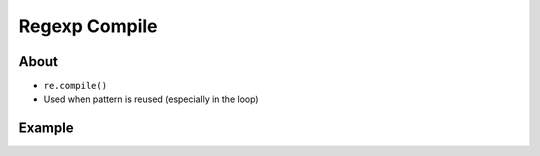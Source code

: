 **************
Regexp Compile
**************


About
=====
* ``re.compile()``
* Used when pattern is reused (especially in the loop)


Example
=======
.. code-block:: python
    :caption: Compiles at every loop iteration, and then matches
    :emphasize-lines: 15

    import re


    PATTERN = r'^[a-zA-Z0-9][\w.+-]*@[a-zA-Z0-9-]+\.[a-zA-Z0-9-.]{2,}$'
    INPUT = [
        'mark.watney@nasa.gov',
        'Mark.Watney@nasa.gov',
        '+mark.watney@nasa.gov',
        'mark.watney+@nasa.gov',
        'mark.watney+newsletter@nasa.gov',
        'mark.watney@.gov',
        '@nasa.gov',
        'mark.watney@nasa.g']

    for email in INPUT:
        re.match(PATTERN, email)

.. code-block:: python
    :caption: Compiling before loop, hence matching only inside
    :emphasize-lines: 15

    import re


    PATTERN = re.compile(r'^[a-zA-Z0-9][\w.+-]*@[a-zA-Z0-9-]+\.[a-zA-Z0-9-.]{2,}$')
    INPUT = [
        'mark.watney@nasa.gov',
        'Mark.Watney@nasa.gov',
        '+mark.watney@nasa.gov',
        'mark.watney+@nasa.gov',
        'mark.watney+newsletter@nasa.gov',
        'mark.watney@.gov',
        '@nasa.gov',
        'mark.watney@nasa.g']

    for email in INPUT:
        PATTERN.match(email)

